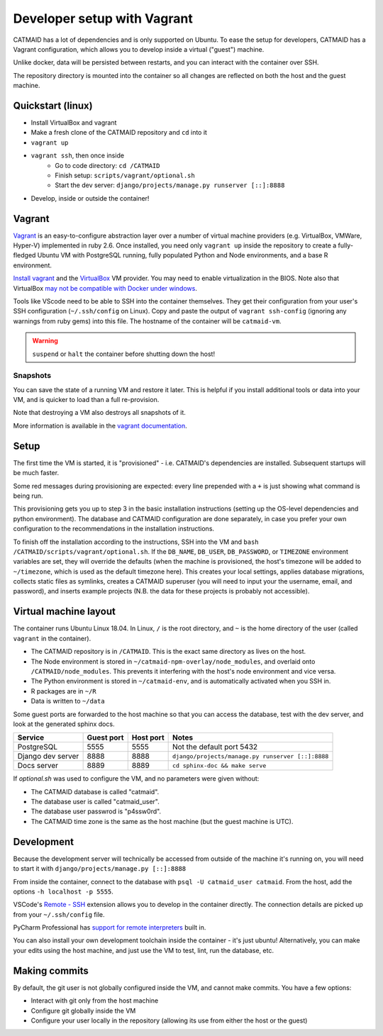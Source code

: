 Developer setup with Vagrant
============================

CATMAID has a lot of dependencies and is only supported on Ubuntu.
To ease the setup for developers, CATMAID has a Vagrant configuration, which allows you to develop inside a virtual ("guest") machine.

Unlike docker, data will be persisted between restarts, and you can interact with the container over SSH.

The repository directory is mounted into the container so all changes are reflected on both the host and the guest machine.

Quickstart (linux)
------------------

* Install VirtualBox and vagrant
* Make a fresh clone of the CATMAID repository and ``cd`` into it
* ``vagrant up``
* ``vagrant ssh``, then once inside
    * Go to code directory: ``cd /CATMAID``
    * Finish setup: ``scripts/vagrant/optional.sh``
    * Start the dev server: ``django/projects/manage.py runserver [::]:8888``
* Develop, inside or outside the container!

Vagrant
-------

`Vagrant <https://www.vagrantup.com/intro/index.html>`_ is an easy-to-configure abstraction layer over a number of virtual machine providers (e.g. VirtualBox, VMWare, Hyper-V) implemented in ruby 2.6.
Once installed, you need only ``vagrant up`` inside the repository to create a fully-fledged Ubuntu VM with PostgreSQL running, fully populated Python and Node environments, and a base R environment.

`Install vagrant <https://www.vagrantup.com/docs/installation/>`_ and the `VirtualBox <https://www.virtualbox.org/manual/UserManual.html#installation>`_ VM provider.
You may need to enable virtualization in the BIOS.
Note also that VirtualBox `may not be compatible with Docker under windows <https://docs.docker.com/docker-for-windows/install/#system-requirements>`_.

.. glossary::

    ``vagrant up``
        Start up the container.
        If the image (box) doesn't exist, it will be downloaded.
        If the container doesn't exist, it will be provisioned (i.e. dependencies will be installed).

    ``vagrant ssh``
        SSH into a running container.

    ``vagrant ssh-config``
        Print out configuration for SSHing into the container with the regular `ssh` command (see below).

    ``vagrant suspend``
        Hibernate the container, saving its current state.

    ``vagrant halt``
        Switch off the container, as if it were a physical computer being shut down.

    ``vagrant destroy``
        Delete the container.

Tools like VScode need to be able to SSH into the container themselves.
They get their configuration from your user's SSH configuration (``~/.ssh/config`` on Linux).
Copy and paste the output of ``vagrant ssh-config`` (ignoring any warnings from ruby gems) into this file.
The hostname of the container will be ``catmaid-vm``.

.. warning::

   ``suspend`` or ``halt`` the container before shutting down the host!

Snapshots
^^^^^^^^^

You can save the state of a running VM and restore it later.
This is helpful if you install additional tools or data into your VM, and is quicker to load than a full re-provision.

.. glossary::

    ``vagrant snapshot save <name>``
        Save the VM's current state with the given name.

    ``vagrant snapshot list``
        Show the available snapshots.

    ``vagrant snapshot restore <name>``
        Restore the named snapshot.

Note that destroying a VM also destroys all snapshots of it.

More information is available in the `vagrant documentation <https://www.vagrantup.com/docs/cli/snapshot.html>`_.

Setup
-----

The first time the VM is started, it is "provisioned" - i.e. CATMAID's dependencies are installed.
Subsequent startups will be much faster.

Some red messages during provisioning are expected: every line prepended with a ``+`` is just showing what command is being run.

This provisioning gets you up to step 3 in the basic installation instructions (setting up the OS-level dependencies and python environment).
The database and CATMAID configuration are done separately, in case you prefer your own configuration to the recommendations in the installation instructions.

To finish off the installation according to the instructions, SSH into the VM and ``bash /CATMAID/scripts/vagrant/optional.sh``.
If the ``DB_NAME``, ``DB_USER``, ``DB_PASSWORD``, or ``TIMEZONE`` environment variables are set, they will override the defaults (when the machine is provisioned, the host's timezone will be added to ``~/timezone``, which is used as the default timezone here).
This creates your local settings, applies database migrations, collects static files as symlinks, creates a CATMAID superuser (you will need to input your the username, email, and password), and inserts example projects (N.B. the data for these projects is probably not accessible).

Virtual machine layout
----------------------

The container runs Ubuntu Linux 18.04.
In Linux, ``/`` is the root directory, and ``~`` is the home directory of the user (called ``vagrant`` in the container).

* The CATMAID repository is in ``/CATMAID``. This is the exact same directory as lives on the host.
* The Node environment is stored in ``~/catmaid-npm-overlay/node_modules``, and overlaid onto ``/CATMAID/node_modules``. This prevents it interfering with the host's node environment and vice versa.
* The Python environment is stored in ``~/catmaid-env``, and is automatically activated when you SSH in.
* R packages are in ``~/R``
* Data is written to ``~/data``

Some guest ports are forwarded to the host machine so that you can access the database, test with the dev server, and look at the generated sphinx docs.

+-------------------+------------+-----------+---------------------------------------------------+
| Service           | Guest port | Host port | Notes                                             |
+===================+============+===========+===================================================+
| PostgreSQL        | 5555       | 5555      | Not the default port 5432                         |
+-------------------+------------+-----------+---------------------------------------------------+
| Django dev server | 8888       | 8888      | ``django/projects/manage.py runserver [::]:8888`` |
+-------------------+------------+-----------+---------------------------------------------------+
| Docs server       | 8889       | 8889      | ``cd sphinx-doc && make serve``                   |
+-------------------+------------+-----------+---------------------------------------------------+

If `optional.sh` was used to configure the VM, and no parameters were given without:

* The CATMAID database is called "catmaid".
* The database user is called "catmaid_user".
* The database user passwrod is "p4ssw0rd".
* The CATMAID time zone is the same as the host machine (but the guest machine is UTC).

Development
-----------

Because the development server will technically be accessed from outside of the machine it's running on, you will need to start it with ``django/projects/manage.py [::]:8888``

From inside the container, connect to the database with ``psql -U catmaid_user catmaid``.
From the host, add the options ``-h localhost -p 5555``.

VSCode's `Remote - SSH <https://code.visualstudio.com/docs/remote/ssh>`_ extension allows you to develop in the container directly.
The connection details are picked up from your ``~/.ssh/config`` file.

PyCharm Professional has `support for remote interpreters <https://www.jetbrains.com/help/pycharm/configuring-remote-interpreters-via-ssh.html#>`_ built in.

You can also install your own development toolchain inside the container - it's just ubuntu!
Alternatively, you can make your edits using the host machine, and just use the VM to test, lint, run the database, etc.

Making commits
--------------

By default, the git user is not globally configured inside the VM, and cannot make commits.
You have a few options:

* Interact with git only from the host machine
* Configure git globally inside the VM
* Configure your user locally in the repository (allowing its use from either the host or the guest)

